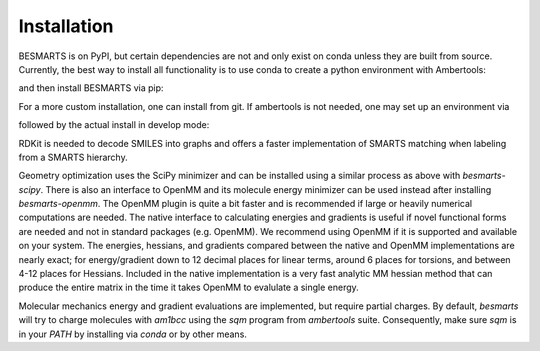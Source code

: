 Installation
============

BESMARTS is on PyPI, but certain dependencies are not and only exist on conda
unless they are built from source. Currently, the best way to install all
functionality is to use conda to create a python environment with Ambertools:

.. code-block:: bash
     conda create -n besmarts -c conda-forge python ambertools 
     conda activate besmarts

and then install BESMARTS via pip:

.. code-block:: bash
    pip install 'besmarts[rdkit,scipy,openmm]'

For a more custom installation, one can install from git. If ambertools is not
needed, one may set up an environment via

.. code-block:: bash
    python -m venv besmarts
    . besmarts/bin/activate

followed by the actual install in develop mode:

.. code-block:: bash
    git clone https://github.com/trevorgokey/besmarts besmarts-git
    cd besmarts-git/besmarts-core/python
    python -m pip install -e .
    cd ../../besmarts-rdkit/python
    python -m pip install -e .
    cd ../../besmarts-mechanics/python
    python -m pip install -e .
    cd ../../besmarts-openmm/python
    python -m pip install -e .
    cd ../../besmarts-scipy/python
    python -m pip install -e .

RDKit is needed to decode SMILES into graphs and offers a faster implementation
of SMARTS matching when labeling from a SMARTS hierarchy.

Geometry optimization uses the SciPy minimizer and can be installed using
a similar process as above with `besmarts-scipy`. There is also an
interface to OpenMM and its molecule energy minimizer can be used instead after installing
`besmarts-openmm`. The OpenMM plugin is quite a bit faster and is recommended
if large or heavily numerical computations are needed. The native interface
to calculating energies and gradients is useful if novel functional forms are
needed and not in standard packages (e.g. OpenMM). We recommend using OpenMM if
it is supported and available on your system. The energies, hessians, and
gradients compared between the native and OpenMM implementations are nearly
exact; for energy/gradient down to 12 decimal places for linear terms, around 6
places for torsions, and between 4-12 places for Hessians. Included in the native
implementation is a very fast analytic MM hessian method that can produce the
entire matrix in the time it takes OpenMM to evalulate a single energy.

Molecular mechanics energy and gradient evaluations are implemented, but
require partial charges. By default, `besmarts` will try to charge molecules
with `am1bcc` using the `sqm` program from `ambertools` suite. Consequently,
make sure `sqm` is in your `PATH` by installing via `conda` or by other means.
